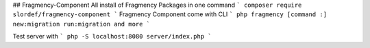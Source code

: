 ## Fragmency-Component
All install of Fragmency Packages in one command
```
composer require slordef/fragmency-component
```
Fragmency Component come with CLI
```
php fragmency [command :]
new:migration
run:migration
and more
```

Test server with
```
php -S localhost:8080 server/index.php
```